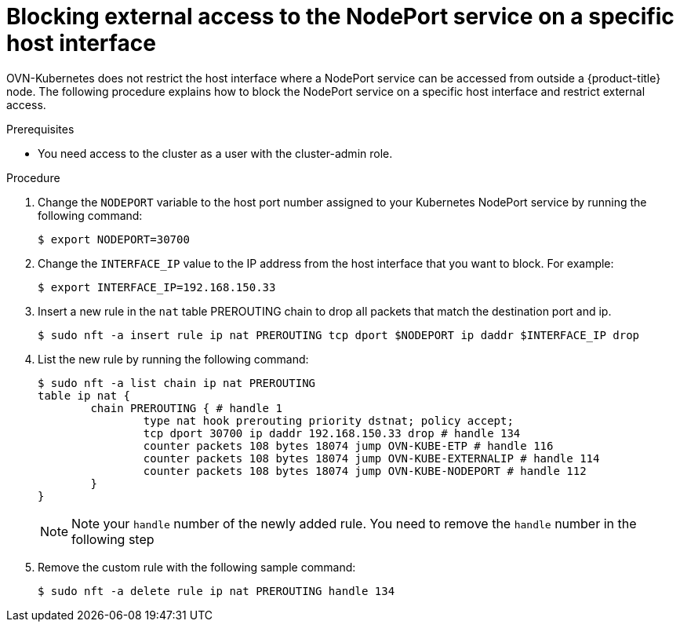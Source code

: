 // Module included in the following assemblies:
//
// * microshift_networking/microshift-networking.adoc

:_content-type: PROCEDURE
[id="microshift-blocking-nodeport-access_{context}"]
= Blocking external access to the NodePort service on a specific host interface

OVN-Kubernetes does not restrict the host interface where a NodePort service can be accessed from outside a {product-title} node. 
The following procedure explains how to block the NodePort service on a specific host interface and restrict external access.

.Prerequisites

* You need access to the cluster as a user with the cluster-admin role.

.Procedure
. Change the `NODEPORT` variable to the host port number assigned to your Kubernetes NodePort service by running the following command: 
+
[source,terminal]
----
$ export NODEPORT=30700
----
. Change the `INTERFACE_IP` value to the IP address from the host interface that you want to block. For example: 
+
[source,terminal]
----
$ export INTERFACE_IP=192.168.150.33
----
. Insert a new rule in the `nat` table PREROUTING chain to drop all packets that match the destination port and ip. 
+
[source,terminal]
----
$ sudo nft -a insert rule ip nat PREROUTING tcp dport $NODEPORT ip daddr $INTERFACE_IP drop
----
. List the new rule by running the following command:
+
[source,terminal]
----
$ sudo nft -a list chain ip nat PREROUTING
table ip nat {
	chain PREROUTING { # handle 1
		type nat hook prerouting priority dstnat; policy accept;
		tcp dport 30700 ip daddr 192.168.150.33 drop # handle 134
		counter packets 108 bytes 18074 jump OVN-KUBE-ETP # handle 116
		counter packets 108 bytes 18074 jump OVN-KUBE-EXTERNALIP # handle 114
		counter packets 108 bytes 18074 jump OVN-KUBE-NODEPORT # handle 112
	}
}
----
+
[NOTE]
====
Note your `handle` number of the newly added rule. You need to remove the `handle` number in the following step  
====
. Remove the custom rule with the following sample command: 
+
[source,terminal]
----
$ sudo nft -a delete rule ip nat PREROUTING handle 134
----

